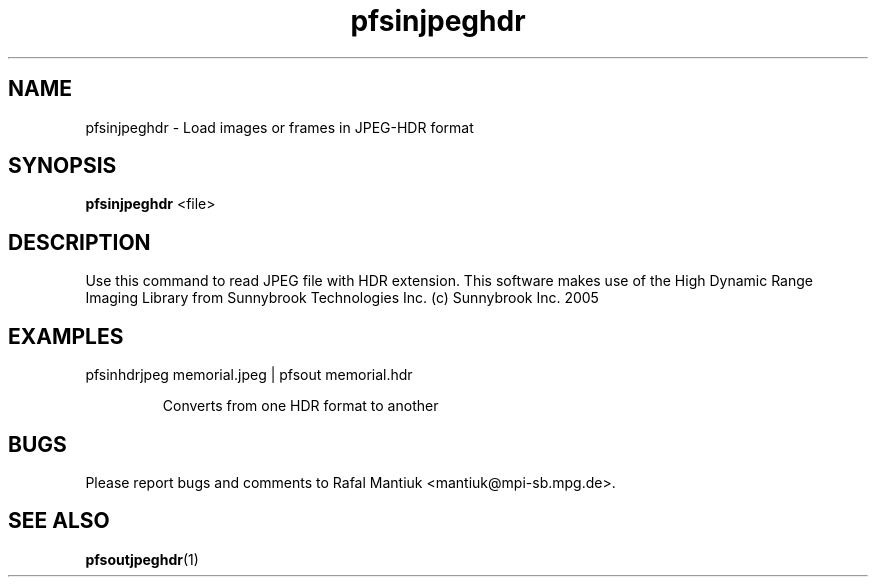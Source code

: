 .TH "pfsinjpeghdr" 1
.SH NAME
pfsinjpeghdr \- Load images or frames in JPEG-HDR format
.SH SYNOPSIS
.B pfsinjpeghdr
<file> 

.SH DESCRIPTION
Use this command to read JPEG file with HDR extension. This software
makes use of the High Dynamic Range Imaging Library from Sunnybrook
Technologies Inc. (c) Sunnybrook Inc. 2005

.SH EXAMPLES
.TP
 pfsinhdrjpeg memorial.jpeg | pfsout memorial.hdr

Converts from one HDR format to another
.SH BUGS
Please report bugs and comments to Rafal Mantiuk
<mantiuk@mpi-sb.mpg.de>.
.SH "SEE ALSO"
.BR pfsoutjpeghdr (1)


